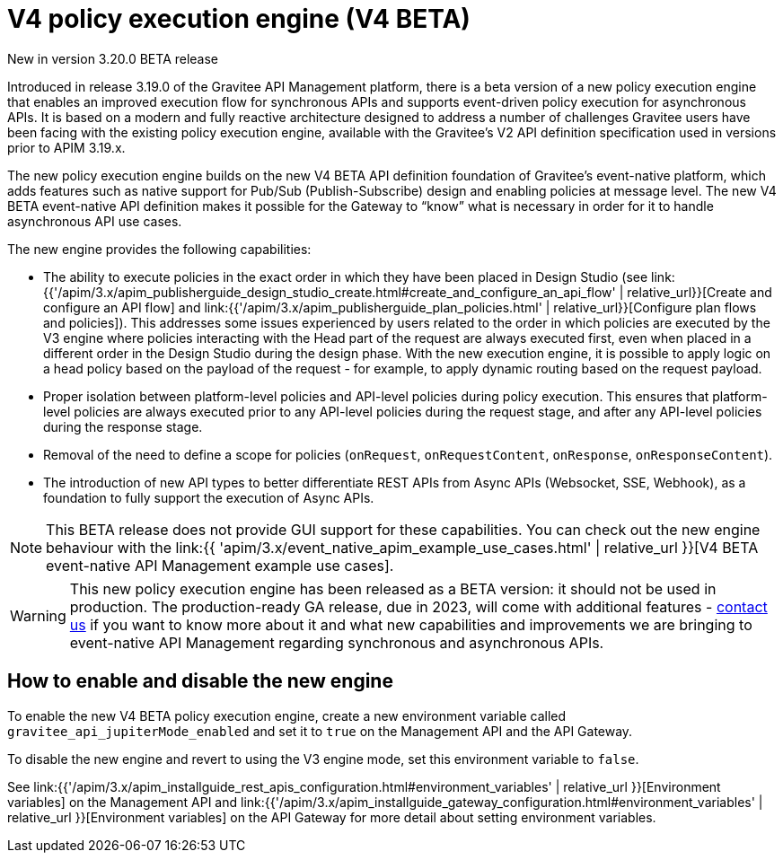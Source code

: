 [[v4-beta-new-policy-execution-engine-introduction]]
= V4 policy execution engine (V4 BETA)
:page-sidebar: apim_3_x_sidebar
:page-permalink: apim/3.x/v4_new_policy_execution_engine_introduction.html
:page-folder: apim/v4-beta
:page-layout: apim3x

[label label-version]#New in version 3.20.0#
[label label-version]#BETA release#

Introduced in release 3.19.0 of the Gravitee API Management platform, there is a beta version of a new policy execution engine that enables an improved execution flow for synchronous APIs and supports event-driven policy execution for asynchronous APIs. It is based on a modern and fully reactive architecture designed to address a number of challenges Gravitee users have been facing with the existing policy execution engine, available with the Gravitee's V2 API definition specification used in versions prior to APIM 3.19.x.

The new policy execution engine builds on the new V4 BETA API definition foundation of Gravitee's event-native platform, which adds features such as native support for Pub/Sub (Publish-Subscribe) design and enabling policies at message level. The new V4 BETA event-native API definition makes it possible for the Gateway to “know” what is necessary in order for it to handle asynchronous API use cases.

The new engine provides the following capabilities:

* The ability to execute policies in the exact order in which they have been placed in Design Studio (see link:{{'/apim/3.x/apim_publisherguide_design_studio_create.html#create_and_configure_an_api_flow' | relative_url}}[Create and configure an API flow] and link:{{'/apim/3.x/apim_publisherguide_plan_policies.html' | relative_url}}[Configure plan flows and policies]). This addresses some issues experienced by users related to the order in which policies are executed by the V3 engine where policies interacting with the Head part of the request are always executed first, even when placed in a different order in the Design Studio during the design phase. With the new execution engine, it is possible to apply logic on a head policy based on the payload of the request - for example, to apply dynamic routing based on the request payload.
* Proper isolation between platform-level policies and API-level policies during policy execution. This ensures that platform-level policies are always executed prior to any API-level policies during the request stage, and after any API-level policies during the response stage.
* Removal of the need to define a scope for policies (`onRequest`, `onRequestContent`, `onResponse`, `onResponseContent`).
* The introduction of new API types to better differentiate REST APIs from Async APIs (Websocket, SSE, Webhook), as a foundation to fully support the execution of Async APIs.

NOTE: This BETA release does not provide GUI support for these capabilities. You can check out the new engine behaviour with the  link:{{ 'apim/3.x/event_native_apim_example_use_cases.html' | relative_url }}[V4 BETA event-native API Management example use cases].

WARNING: This new policy execution engine has been released as a BETA version: it should not be used in production. The production-ready GA release, due in 2023, will come with additional features - link:https://www.gravitee.io/contact-us[contact us] if you want to know more about it and what new capabilities and improvements we are bringing to event-native API Management regarding synchronous and asynchronous APIs.

== How to enable and disable the new engine

To enable the new V4 BETA policy execution engine, create a new environment variable called `gravitee_api_jupiterMode_enabled` and set it to `true` on the Management API and the API Gateway.

To disable the new engine and revert to using the V3 engine mode, set this environment variable to `false`.

See link:{{'/apim/3.x/apim_installguide_rest_apis_configuration.html#environment_variables' | relative_url }}[Environment variables] on the Management API and link:{{'/apim/3.x/apim_installguide_gateway_configuration.html#environment_variables' | relative_url }}[Environment variables] on the API Gateway for more detail about setting environment variables.
